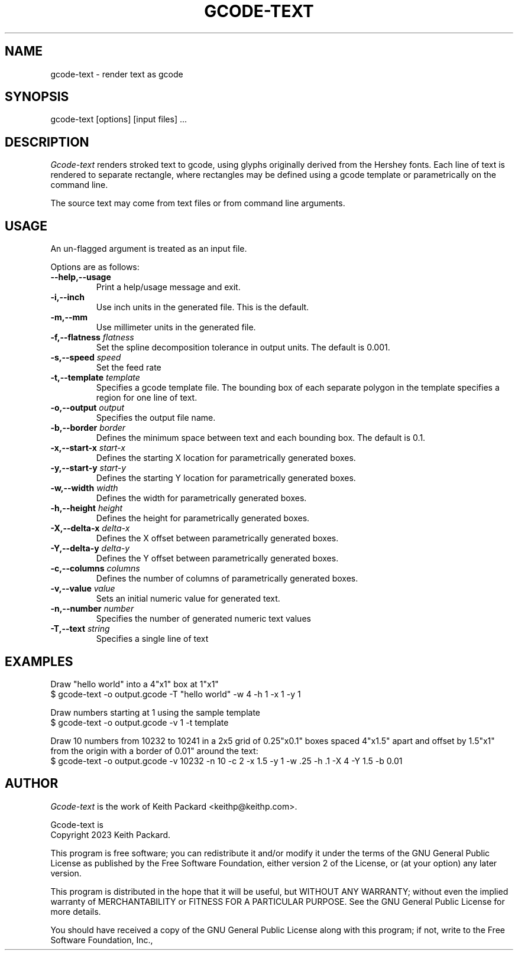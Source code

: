 .TH GCODE-TEXT 1
.SH NAME
gcode-text \- render text as gcode
.SH SYNOPSIS
gcode-text [options] [input files] ...
.SH DESCRIPTION
.PP
\fIGcode-text\fP renders stroked text to gcode, using glyphs
originally derived from the Hershey fonts. Each line of text is
rendered to separate rectangle, where rectangles may be defined
using a gcode template or parametrically on the command line.
.PP
The source text may come from text files or from command line
arguments.
.SH USAGE
.PP
An un-flagged argument is treated as an input file.
.PP
Options are as follows:
.TP
.B "--help,--usage"
Print a help/usage message and exit.
.TP
.BI "-i,--inch "
Use inch units in the generated file. This is the default.
.TP
.BI "-m,--mm"
Use millimeter units in the generated file.
.TP
.BI "-f,--flatness " flatness
Set the spline decomposition tolerance in output units. The default is
0.001.
.TP
.BI "-s,--speed " speed
Set the feed rate
.TP
.BI "-t,--template " template
Specifies a gcode template file. The bounding box of each separate
polygon in the template specifies a region for one line of text.
.TP
.BI "-o,--output " output
Specifies the output file name.
.TP
.BI "-b,--border " border
Defines the minimum space between text and each bounding
box. The default is 0.1.
.TP
.BI "-x,--start-x " start-x
Defines the starting X location for parametrically generated boxes.
.TP
.BI "-y,--start-y " start-y
Defines the starting Y location for parametrically generated boxes.
.TP
.BI "-w,--width " width
Defines the width for parametrically generated boxes.
.TP
.BI "-h,--height " height
Defines the height for parametrically generated boxes.
.TP
.BI "-X,--delta-x " delta-x
Defines the X offset between parametrically generated boxes.
.TP
.BI "-Y,--delta-y " delta-y
Defines the Y offset between parametrically generated boxes.
.TP
.BI "-c,--columns " columns
Defines the number of columns of parametrically generated boxes.
.TP
.BI "-v,--value " value
Sets an initial numeric value for generated text.
.TP
.BI "-n,--number " number
Specifies the number of generated numeric text values
.TP
.BI "-T,--text " string
Specifies a single line of text
.SH EXAMPLES
.PP
Draw "hello world" into a 4"x1" box at 1"x1"
.nf
$ gcode-text -o output.gcode -T "hello world" -w 4 -h 1 -x 1 -y 1
.fi
.PP
Draw numbers starting at 1 using the sample template
.nf
$ gcode-text -o output.gcode -v 1 -t template
.fi
.PP
Draw 10 numbers from 10232 to 10241 in a 2x5 grid of 0.25"x0.1" boxes
spaced 4"x1.5" apart and offset by 1.5"x1" from the origin with a
border of 0.01" around the text:
.nf
$ gcode-text -o output.gcode -v 10232 -n 10 -c 2 -x 1.5 -y 1 -w .25 -h .1 -X 4 -Y 1.5 -b 0.01
.fi
.SH AUTHOR
\fIGcode-text\fP is the work of Keith Packard <keithp@keithp.com>.
.\"
.PP
Gcode-text is
.br
Copyright 2023 Keith Packard.
.PP
This program is free software; you can redistribute it and/or modify
it under the terms of the GNU General Public License as published by
the Free Software Foundation, either version 2 of the License, or
(at your option) any later version.
.PP
This program is distributed in the hope that it will be useful, but
WITHOUT ANY WARRANTY; without even the implied warranty of
MERCHANTABILITY or FITNESS FOR A PARTICULAR PURPOSE.  See the GNU
General Public License for more details.
.PP
You should have received a copy of the GNU General Public License along
with this program; if not, write to the Free Software Foundation, Inc.,
